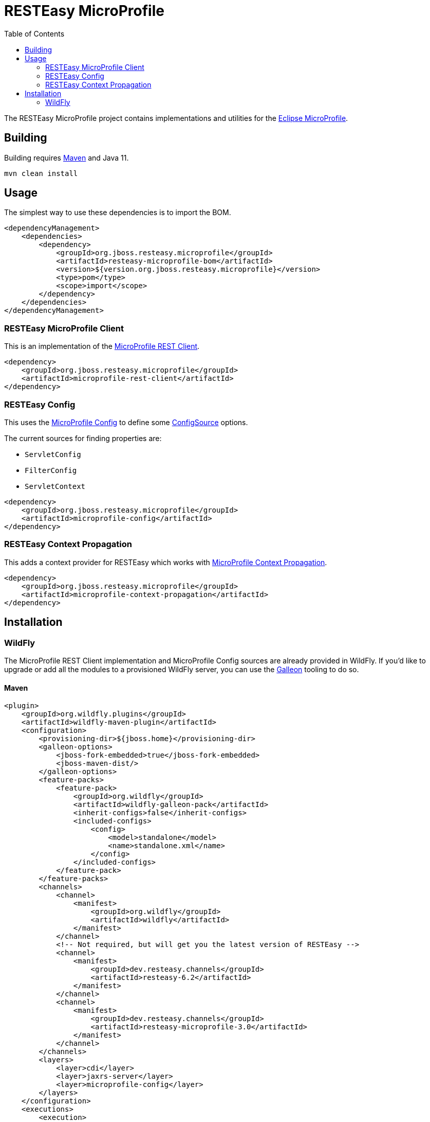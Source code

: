 = RESTEasy MicroProfile
:toc:

The RESTEasy MicroProfile project contains implementations and utilities for the
https://microprofile.io/[Eclipse MicroProfile].

== Building

Building requires https://maven.apache.org/download.cgi[Maven] and Java 11.
----
mvn clean install
----

== Usage

The simplest way to use these dependencies is to import the BOM.

[source,xml]
----
<dependencyManagement>
    <dependencies>
        <dependency>
            <groupId>org.jboss.resteasy.microprofile</groupId>
            <artifactId>resteasy-microprofile-bom</artifactId>
            <version>${version.org.jboss.resteasy.microprofile}</version>
            <type>pom</type>
            <scope>import</scope>
        </dependency>
    </dependencies>
</dependencyManagement>
----

=== RESTEasy MicroProfile Client

This is an implementation of the
https://download.eclipse.org/microprofile/microprofile-rest-client-4.0-RC1/microprofile-rest-client-spec-4.0-RC1.html[MicroProfile REST Client].

[source,xml]
----
<dependency>
    <groupId>org.jboss.resteasy.microprofile</groupId>
    <artifactId>microprofile-rest-client</artifactId>
</dependency>
----

=== RESTEasy Config

This uses the https://download.eclipse.org/microprofile/microprofile-config-3.1/microprofile-config-spec-3.1.html[MicroProfile Config]
to define some
https://download.eclipse.org/microprofile/microprofile-config-3.1/apidocs/org/eclipse/microprofile/config/spi/ConfigSource.html[ConfigSource]
options.

The current sources for finding properties are:

* `ServletConfig`
* `FilterConfig`
* `ServletContext`

[source,xml]
----
<dependency>
    <groupId>org.jboss.resteasy.microprofile</groupId>
    <artifactId>microprofile-config</artifactId>
</dependency>
----

=== RESTEasy Context Propagation

This adds a context provider for RESTEasy which works with
https://download.eclipse.org/microprofile/microprofile-context-propagation-1.0/microprofile-context-propagation.html[MicroProfile Context Propagation].

[source,xml]
----
<dependency>
    <groupId>org.jboss.resteasy.microprofile</groupId>
    <artifactId>microprofile-context-propagation</artifactId>
</dependency>
----

== Installation

=== WildFly

The MicroProfile REST Client implementation and MicroProfile Config sources are already provided in WildFly. If you'd
like to upgrade or add all the modules to a provisioned WildFly server, you can use the
https://docs.wildfly.org/galleon/[Galleon] tooling to do so.

==== Maven

[source,xml]
----
<plugin>
    <groupId>org.wildfly.plugins</groupId>
    <artifactId>wildfly-maven-plugin</artifactId>
    <configuration>
        <provisioning-dir>${jboss.home}</provisioning-dir>
        <galleon-options>
            <jboss-fork-embedded>true</jboss-fork-embedded>
            <jboss-maven-dist/>
        </galleon-options>
        <feature-packs>
            <feature-pack>
                <groupId>org.wildfly</groupId>
                <artifactId>wildfly-galleon-pack</artifactId>
                <inherit-configs>false</inherit-configs>
                <included-configs>
                    <config>
                        <model>standalone</model>
                        <name>standalone.xml</name>
                    </config>
                </included-configs>
            </feature-pack>
        </feature-packs>
        <channels>
            <channel>
                <manifest>
                    <groupId>org.wildfly</groupId>
                    <artifactId>wildfly</artifactId>
                </manifest>
            </channel>
            <!-- Not required, but will get you the latest version of RESTEasy -->
            <channel>
                <manifest>
                    <groupId>dev.resteasy.channels</groupId>
                    <artifactId>resteasy-6.2</artifactId>
                </manifest>
            </channel>
            <channel>
                <manifest>
                    <groupId>dev.resteasy.channels</groupId>
                    <artifactId>resteasy-microprofile-3.0</artifactId>
                </manifest>
            </channel>
        </channels>
        <layers>
            <layer>cdi</layer>
            <layer>jaxrs-server</layer>
            <layer>microprofile-config</layer>
        </layers>
    </configuration>
    <executions>
        <execution>
            <id>server-provisioning</id>
            <goals>
                <goal>provision</goal>
            </goals>
        </execution>
    </executions>
</plugin>
----